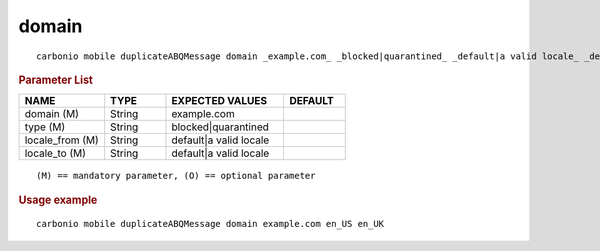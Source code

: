 .. SPDX-FileCopyrightText: 2022 Zextras <https://www.zextras.com/>
..
.. SPDX-License-Identifier: CC-BY-NC-SA-4.0

.. _carbonio_mobile_duplicateABQMessage_domain:

************
domain
************

::

   carbonio mobile duplicateABQMessage domain _example.com_ _blocked|quarantined_ _default|a valid locale_ _default|a valid locale_ 


.. rubric:: Parameter List

.. list-table::
   :widths: 21 15 29 15
   :header-rows: 1

   * - NAME
     - TYPE
     - EXPECTED VALUES
     - DEFAULT
   * - domain (M)
     - String
     - example.com
     - 
   * - type (M)
     - String
     - blocked\|quarantined
     - 
   * - locale_from (M)
     - String
     - default\|a valid locale
     - 
   * - locale_to (M)
     - String
     - default\|a valid locale
     - 

::

   (M) == mandatory parameter, (O) == optional parameter



.. rubric:: Usage example


::

   carbonio mobile duplicateABQMessage domain example.com en_US en_UK



